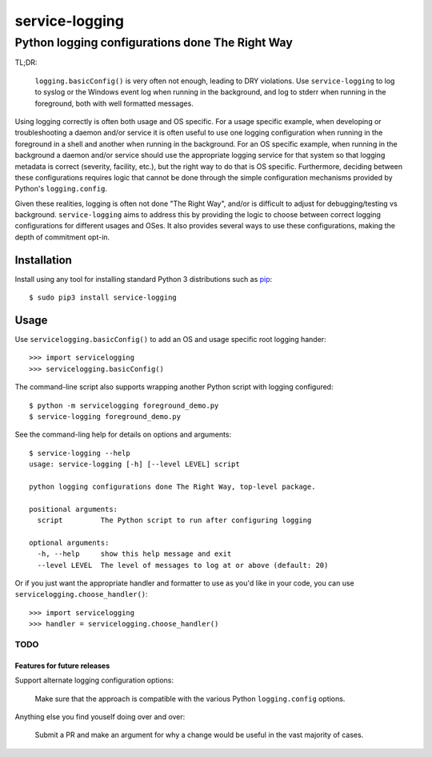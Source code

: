 ==============================================================================
service-logging
==============================================================================
Python logging configurations done The Right Way
------------------------------------------------------------------------------

.. image:: https://github.com/rpatterson/service-logging/workflows/Run%20linter,%20tests%20and,%20and%20release/badge.svg

TL;DR:

  ``logging.basicConfig()`` is very often not enough, leading to DRY
  violations.  Use ``service-logging`` to log to syslog or the Windows event
  log when running in the background, and log to stderr when running in the
  foreground, both with well formatted messages.

Using logging correctly is often both usage and OS specific.  For a usage
specific example, when developing or troubleshooting a daemon and/or service
it is often useful to use one logging configuration when running in the
foreground in a shell and another when running in the background.  For an OS
specific example, when running in the background a daemon and/or service
should use the appropriate logging service for that system so that logging
metadata is correct (severity, facility, etc.), but the right way to do that
is OS specific.  Furthermore, deciding between these configurations requires
logic that cannot be done through the simple configuration mechanisms provided
by Python's ``logging.config``.

Given these realities, logging is often not done "The Right Way", and/or is
difficult to adjust for debugging/testing vs background.  ``service-logging``
aims to address this by providing the logic to choose between correct logging
configurations for different usages and OSes.  It also provides several ways
to use these configurations, making the depth of commitment opt-in.

Installation
============

Install using any tool for installing standard Python 3 distributions such as `pip`_::

  $ sudo pip3 install service-logging


Usage
=====

Use ``servicelogging.basicConfig()`` to add an OS and usage specific root
logging hander::

  >>> import servicelogging
  >>> servicelogging.basicConfig()

The command-line script also supports wrapping another Python script with logging
configured::

  $ python -m servicelogging foreground_demo.py
  $ service-logging foreground_demo.py

See the command-ling help for details on options and arguments::

  $ service-logging --help
  usage: service-logging [-h] [--level LEVEL] script

  python logging configurations done The Right Way, top-level package.

  positional arguments:
    script         The Python script to run after configuring logging

  optional arguments:
    -h, --help     show this help message and exit
    --level LEVEL  The level of messages to log at or above (default: 20)

Or if you just want the appropriate handler and formatter to use as you'd like
in your code, you can use ``servicelogging.choose_handler()``::

  >>> import servicelogging
  >>> handler = servicelogging.choose_handler()


----------------------------
TODO
----------------------------
Features for future releases
____________________________

Support alternate logging configuration options:

  Make sure that the approach is compatible with the various Python
  ``logging.config`` options.

Anything else you find youself doing over and over:

  Submit a PR and make an argument for why a change would be useful in the
  vast majority of cases.


.. _pip: https://pip.pypa.io/en/stable/installing/
